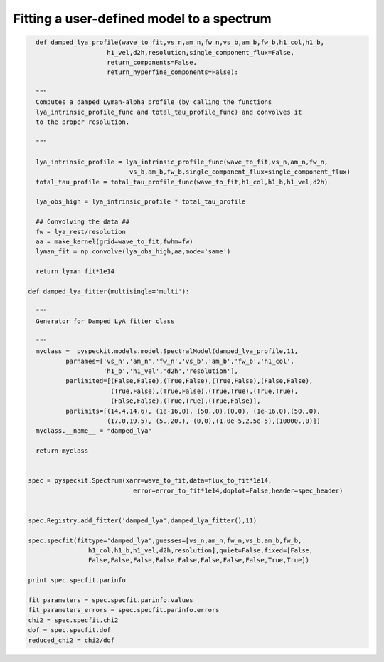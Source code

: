 Fitting a user-defined model to a spectrum
=============



.. code-block:: python

    def damped_lya_profile(wave_to_fit,vs_n,am_n,fw_n,vs_b,am_b,fw_b,h1_col,h1_b,
                       h1_vel,d2h,resolution,single_component_flux=False,
                       return_components=False,
                       return_hyperfine_components=False):

    """
    Computes a damped Lyman-alpha profile (by calling the functions
    lya_intrinsic_profile_func and total_tau_profile_func) and convolves it 
    to the proper resolution.

    """
    
    lya_intrinsic_profile = lya_intrinsic_profile_func(wave_to_fit,vs_n,am_n,fw_n,
                             vs_b,am_b,fw_b,single_component_flux=single_component_flux)
    total_tau_profile = total_tau_profile_func(wave_to_fit,h1_col,h1_b,h1_vel,d2h)

    lya_obs_high = lya_intrinsic_profile * total_tau_profile

    ## Convolving the data ##
    fw = lya_rest/resolution
    aa = make_kernel(grid=wave_to_fit,fwhm=fw)
    lyman_fit = np.convolve(lya_obs_high,aa,mode='same')

    return lyman_fit*1e14

  def damped_lya_fitter(multisingle='multi'):

    """
    Generator for Damped LyA fitter class

    """
    myclass =  pyspeckit.models.model.SpectralModel(damped_lya_profile,11,
            parnames=['vs_n','am_n','fw_n','vs_b','am_b','fw_b','h1_col',
                      'h1_b','h1_vel','d2h','resolution'], 
            parlimited=[(False,False),(True,False),(True,False),(False,False),
                        (True,False),(True,False),(True,True),(True,True),
                        (False,False),(True,True),(True,False)], 
            parlimits=[(14.4,14.6), (1e-16,0), (50.,0),(0,0), (1e-16,0),(50.,0),
                       (17.0,19.5), (5.,20.), (0,0),(1.0e-5,2.5e-5),(10000.,0)])
    myclass.__name__ = "damped_lya"
    
    return myclass


  spec = pyspeckit.Spectrum(xarr=wave_to_fit,data=flux_to_fit*1e14,
                              error=error_to_fit*1e14,doplot=False,header=spec_header)


  spec.Registry.add_fitter('damped_lya',damped_lya_fitter(),11)

  spec.specfit(fittype='damped_lya',guesses=[vs_n,am_n,fw_n,vs_b,am_b,fw_b,
                  h1_col,h1_b,h1_vel,d2h,resolution],quiet=False,fixed=[False,
                  False,False,False,False,False,False,False,False,True,True])

  print spec.specfit.parinfo

  fit_parameters = spec.specfit.parinfo.values
  fit_parameters_errors = spec.specfit.parinfo.errors
  chi2 = spec.specfit.chi2
  dof = spec.specfit.dof
  reduced_chi2 = chi2/dof
